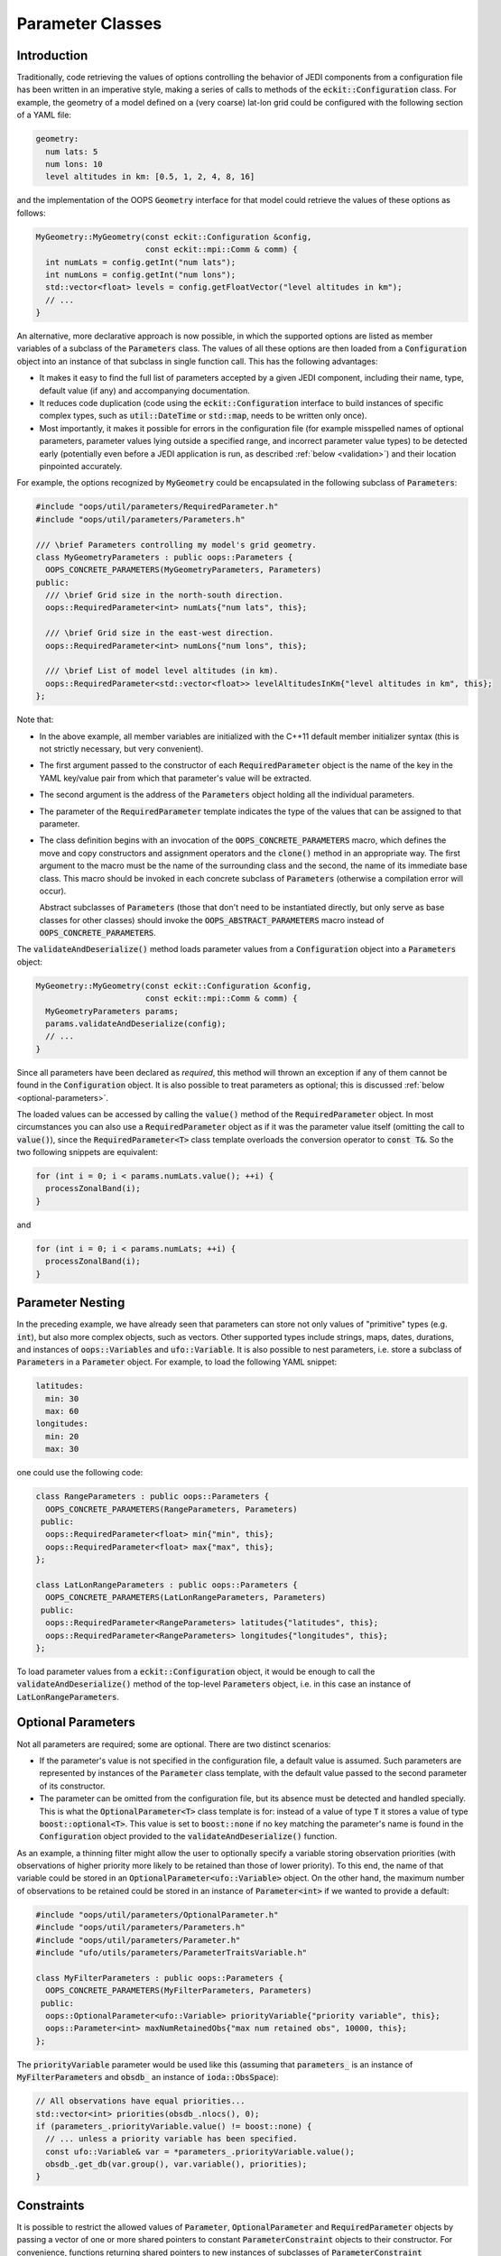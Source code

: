 .. _Parameter-classes:

Parameter Classes
=================

.. _parameters-introduction:

Introduction
------------

Traditionally, code retrieving the values of options controlling the behavior of JEDI components from a configuration file has been written in an imperative style, making a series of calls to methods of the :code:`eckit::Configuration` class. For example, the geometry of a model defined on a (very coarse) lat-lon grid could be configured with the following section of a YAML file:

.. code-block:: yaml

    geometry:
      num lats: 5
      num lons: 10
      level altitudes in km: [0.5, 1, 2, 4, 8, 16]

and the implementation of the OOPS :code:`Geometry` interface for that model could retrieve the values of these options as follows:

.. code-block:: c++

    MyGeometry::MyGeometry(const eckit::Configuration &config, 
                           const eckit::mpi::Comm & comm) {
      int numLats = config.getInt("num lats");
      int numLons = config.getInt("num lons");
      std::vector<float> levels = config.getFloatVector("level altitudes in km");
      // ...
    }

An alternative, more declarative approach is now possible, in which the supported options are listed as member variables of a subclass of the :code:`Parameters` class. The values of all these options are then loaded from a :code:`Configuration` object into an instance of that subclass in single function call. This has the following advantages:

* It makes it easy to find the full list of parameters accepted by a given JEDI component, including their name, type, default value (if any) and accompanying documentation.

* It reduces code duplication (code using the :code:`eckit::Configuration` interface to build instances of specific complex types, such as :code:`util::DateTime` or :code:`std::map`, needs to be written only once).

* Most importantly, it makes it possible for errors in the configuration file (for example misspelled names of optional parameters, parameter values lying outside a specified range, and incorrect parameter value types) to be detected early (potentially even before a JEDI application is run, as described :ref:`below <validation>`) and their location pinpointed accurately. 

For example, the options recognized by :code:`MyGeometry` could be encapsulated in the following subclass of :code:`Parameters`:

.. code-block:: c++

  #include "oops/util/parameters/RequiredParameter.h"
  #include "oops/util/parameters/Parameters.h"
  
  /// \brief Parameters controlling my model's grid geometry.
  class MyGeometryParameters : public oops::Parameters {
    OOPS_CONCRETE_PARAMETERS(MyGeometryParameters, Parameters)
  public:
    /// \brief Grid size in the north-south direction.
    oops::RequiredParameter<int> numLats{"num lats", this};

    /// \brief Grid size in the east-west direction.
    oops::RequiredParameter<int> numLons{"num lons", this};

    /// \brief List of model level altitudes (in km).
    oops::RequiredParameter<std::vector<float>> levelAltitudesInKm{"level altitudes in km", this};
  };
  

Note that:

* In the above example, all member variables are initialized with the C++11 default member initializer syntax (this is not strictly necessary, but very convenient).

* The first argument passed to the constructor of each :code:`RequiredParameter` object is the name of the key in the YAML key/value pair from which that parameter's value will be extracted.

* The second argument is the address of the :code:`Parameters` object holding all the individual parameters.

* The parameter of the :code:`RequiredParameter` template indicates the type of the values that can be assigned to that parameter.

* The class definition begins with an invocation of the :code:`OOPS_CONCRETE_PARAMETERS` macro, which defines the move and copy constructors and assignment operators and the :code:`clone()` method in an appropriate way. The first argument to the macro must be the name of the surrounding class and the second, the name of its immediate base class. This macro should be invoked in each concrete subclass of :code:`Parameters` (otherwise a compilation error will occur).

  Abstract subclasses of :code:`Parameters` (those that don't need to be instantiated directly, but only serve as base classes for other classes) should invoke the :code:`OOPS_ABSTRACT_PARAMETERS` macro instead of :code:`OOPS_CONCRETE_PARAMETERS`.

The :code:`validateAndDeserialize()` method loads parameter values from a :code:`Configuration` object into a :code:`Parameters` object:

.. code-block:: c++

  MyGeometry::MyGeometry(const eckit::Configuration &config, 
                         const eckit::mpi::Comm & comm) {
    MyGeometryParameters params;
    params.validateAndDeserialize(config);
    // ...
  }

Since all parameters have been declared as *required*, this method will thrown an exception if any of them cannot be found in the :code:`Configuration` object. It is also possible to treat parameters as optional; this is discussed :ref:`below <optional-parameters>`.

The loaded values can be accessed by calling the :code:`value()` method of the :code:`RequiredParameter` object. In most circumstances you can also use a :code:`RequiredParameter` object as if it was the parameter value itself (omitting the call to :code:`value()`), since the :code:`RequiredParameter<T>` class template overloads the conversion operator to :code:`const T&`. So the two following snippets are equivalent:

.. code-block:: c++

  for (int i = 0; i < params.numLats.value(); ++i) {
    processZonalBand(i);
  }

and 

.. code-block:: c++

  for (int i = 0; i < params.numLats; ++i) {
    processZonalBand(i);
  }

Parameter Nesting
-----------------

In the preceding example, we have already seen that parameters can store not only values of "primitive" types (e.g. :code:`int`), but also more complex objects, such as vectors. Other supported types include strings, maps, dates, durations, and instances of :code:`oops::Variables` and :code:`ufo::Variable`. It is also possible to nest parameters, i.e. store a subclass of :code:`Parameters` in a :code:`Parameter` object. For example, to load the following YAML snippet:

.. code-block:: yaml

  latitudes:
    min: 30
    max: 60
  longitudes:
    min: 20
    max: 30
  
one could use the following code:

.. code-block:: c++

  class RangeParameters : public oops::Parameters {
    OOPS_CONCRETE_PARAMETERS(RangeParameters, Parameters)
   public:
    oops::RequiredParameter<float> min{"min", this};
    oops::RequiredParameter<float> max{"max", this};
  };
  
  class LatLonRangeParameters : public oops::Parameters {
    OOPS_CONCRETE_PARAMETERS(LatLonRangeParameters, Parameters)
   public:
    oops::RequiredParameter<RangeParameters> latitudes{"latitudes", this};
    oops::RequiredParameter<RangeParameters> longitudes{"longitudes", this};
  };

To load parameter values from a :code:`eckit::Configuration` object, it would be enough to call the :code:`validateAndDeserialize()` method of the top-level :code:`Parameters` object, i.e. in this case an instance of :code:`LatLonRangeParameters`.

.. _optional-parameters:

Optional Parameters
-------------------

Not all parameters are required; some are optional. There are two distinct scenarios:

- If the parameter's value is not specified in the configuration file, a default value is assumed. Such parameters are represented by instances of the :code:`Parameter` class template, with the default value passed to the second parameter of its constructor.

- The parameter can be omitted from the configuration file, but its absence must be detected and handled specially. This is what the :code:`OptionalParameter<T>` class template is for: instead of a value of type :code:`T` it stores a value of type :code:`boost::optional<T>`. This value is set to :code:`boost::none` if no key matching the parameter's name is found in the :code:`Configuration` object provided to the :code:`validateAndDeserialize()` function.

As an example, a thinning filter might allow the user to optionally specify a variable storing observation priorities (with observations of higher priority more likely to be retained than those of lower priority). To this end, the name of that variable could be stored in an :code:`OptionalParameter<ufo::Variable>` object. On the other hand, the maximum number of observations to be retained could be stored in an instance of :code:`Parameter<int>` if we wanted to provide a default:

.. code-block:: c++
  
  #include "oops/util/parameters/OptionalParameter.h"
  #include "oops/util/parameters/Parameters.h"
  #include "oops/util/parameters/Parameter.h"
  #include "ufo/utils/parameters/ParameterTraitsVariable.h"

  class MyFilterParameters : public oops::Parameters {
    OOPS_CONCRETE_PARAMETERS(MyFilterParameters, Parameters)
   public:
    oops::OptionalParameter<ufo::Variable> priorityVariable{"priority variable", this};
    oops::Parameter<int> maxNumRetainedObs{"max num retained obs", 10000, this};
  };

The :code:`priorityVariable` parameter would be used like this (assuming that :code:`parameters_` is an instance of :code:`MyFilterParameters` and :code:`obsdb_` an instance of :code:`ioda::ObsSpace`):

.. code-block:: c++
  
  // All observations have equal priorities...
  std::vector<int> priorities(obsdb_.nlocs(), 0);
  if (parameters_.priorityVariable.value() != boost::none) {
    // ... unless a priority variable has been specified.
    const ufo::Variable& var = *parameters_.priorityVariable.value();
    obsdb_.get_db(var.group(), var.variable(), priorities);
  }

Constraints
-----------

It is possible to restrict the allowed values of :code:`Parameter`, :code:`OptionalParameter` and :code:`RequiredParameter` objects by passing a vector of one or more shared pointers to constant :code:`ParameterConstraint` objects to their constructor. For convenience, functions returning shared pointers to new instances of subclasses of :code:`ParameterConstraint` representing particular constraint types have been defined. For example, the code below constrains the :code:`iterations` parameter to be positive:

.. code-block:: c++

  #include "oops/util/parameters/NumericConstraints.h"
  #include "oops/util/parameters/RequiredParameter.h"
  
  RequiredParameter<int> iterations{"iterations", this, {minConstraint(1)}};

If the value loaded from the configuration file does not meet this constraint, :code:`validateAndDeserialize()` will throw an exception. At present, four types of constraints are available: greater than or equal to (:code:`minConstraint()`), less than or equal to (:code:`maxConstraint()`), greater than (:code:`exclusiveMinConstraint()`), and less than (:code:`exclusiveMaxConstraint()`).

Polymorphic Parameters
----------------------

Polymorphic parameters represent branches of the configuration tree whose structure depends on the value of a particular keyword. For example, here is a YAML file listing the properties of some computer peripherals:

.. code-block:: yaml

    peripherals:
      - type: mouse
        num buttons: 2
      - type: printer
        max page width (mm): 240
        max page height (mm): 320

Clearly, the list of options that make sense for each item in the :code:`peripherals` list depends on
the value of the :code:`type` keyword. This means that a separate :code:`Parameters` subclass is needed to represent the options supported by each peripheral type, and the decision which of these classes should be instantiated can only be taken at runtime, when a configuration file is loaded. 

The structure of the above YAML file could be represented with the following subclasses of :code:`Parameters`:

.. code-block:: c++

    class PeripheralParameters : public Parameters {
      OOPS_ABSTRACT_PARAMETERS(PeripheralParameters, Parameters)
     public:
      RequiredParameter<std::string> type{"type", this};
    };

    class PrinterParameters : public PeripheralParameters {
      OOPS_CONCRETE_PARAMETERS(PrinterParameters, PeripheralParameters)
     public:
      RequiredParameter<int> maxPageWidth{"max page width", this};
      RequiredParameter<int> maxPageHeight{"max page height", this};
    };

    class MouseParameters : public PeripheralParameters {
      OOPS_CONCRETE_PARAMETERS(MouseParameters, PeripheralParameters)
     public:
      Parameter<int> numButtons{"num buttons", 3, this};
    };

    class PeripheralParametersWrapper : public Parameters {
      OOPS_CONCRETE_PARAMETERS(PeripheralParametersWrapper, Parameters)
     public:
      RequiredPolymorphicParameter<PeripheralParameters, PeripheralFactory>
        peripheral{"type", this};
    };

    class ComputerParameters : public Parameters {
      OOPS_CONCRETE_PARAMETERS(ComputerParameters, Parameters)
     public:
      Parameter<std::vector<PeripheralParametersWrapper>> peripherals{
        "peripherals", {}, this};
    };

Each item in the :code:`peripherals` list is represented by a :code:`RequiredPolymorphicParameter<PeripheralParameters, PeripheralFactory>` object. This object holds a pointer to an instance of a subclass of the :code:`PeripheralParameters` abstract base class; whether it is an instance of :code:`PrinterParameters` or :code:`MouseParameters` is determined at runtime depending on the value of the :code:`type` key. This is done by the :code:`PeripheralFactory::createParameters()` static function (not shown in the above code snippet), which is expected to take the string loaded from the :code:`type` key and return a unique pointer to a new instance of the subclass of :code:`PeripheralParameters` identified by that string. The :code:`PeripheralFactory` class would typically be used also to create objects representing the peripherals themselves. 

:code:`RequiredPolymorphicParameter` has counterparts suitable for representing optional polymorphic parameters: :code:`OptionalPolymorphicParameter` and :code:`PolymorphicParameter`. These templates behave similarly to :code:`OptionalParameter` and :code:`Parameter`; in particular, :code:`PolymorphicParameter` makes it possible to set a default value of the key (`type` in the above example) used to select the concrete :code:`Parameters` subclass instantiated at runtime.

In JEDI, polymorphic parameters are used, for example, to handle options controlling models and variable changes. 

Conversion to :code:`Configuration` Objects
-------------------------------------------

The :code:`Parameters::toConfiguration()` method can be called to convert a :code:`Parameters` object to a :code:`Configuration` object. A typical use case is passing options to Fortran code. As mentioned in :ref:`config-fortran`, JEDI defines a Fortran interface to :code:`Configuration` objects, but there is currently no Fortran interface to :code:`Parameters` objects, so conversion to a :code:`Configuration` object is the easiest way to pass the values of multiple parameters to Fortran.

Copying :code:`Parameters` Objects
----------------------------------

Concrete subclasses of :code:`Parameters` whose definition contains an invocation of the :code:`OOPS_CONCRETE_PARAMETERS()` macro provide a copy constructor that can be used to copy instances of these objects. In addition, both the :code:`OOPS_CONCRETE_PARAMETERS(className, baseClassName)` and :code:`OOPS_ABSTRACT_PARAMETERS(className, baseClassName)` macros define a :code:`clone()` method returning a :code:`unique_ptr<className>` holding a deep copy of the object on which it is called. This method can be called to clone an instance of a subclass of :code:`Parameters` accessed through a pointer to an abstract base class (e.g. :code:`PeripheralParameters` from the example above).

.. _validation:

Validation
----------

We have referred multiple times to the :code:`validateAndDeserialize()` function taking a reference to a  :code:`Configuration` object. As you may already have guessed, it wraps calls to two separate functions: :code:`validate()` and :code:`deserialize()`. The latter populates the member variables of a :code:`Parameters` object with values loaded from the input :code:`Configuration` object. The former checks if the contents of the :code:`Configuration` object are correct: for example, if all the mandatory parameters are present, if there are any keys whose names do not match the names of any parameters (and thus potentially have been misspelled), and if the values of all keys have the expected types and meet all imposed constraints. Under the hood, this is done by constructing a `JSON schema <https://json-schema.org>`_ defining the expected structure of a JSON/YAML file section that can be loaded into the :code:`Parameters` object, and checking if the contents of the :code:`Configuration` object conform to that schema. This check is performed using an `external library <https://github.com/pboettch/json-schema-validator>`_, so it is only enabled if this library was available when building JEDI.

Delegating the validity check to a JSON Schema validator has multiple advantages:

* It makes it easier to detect certain types of errors (in particular misspelled names of optional keys).

* If the JSON schema defining the expected structure of entire configuration files taken by a particular JEDI application is exported to a text file, an external validator can be used to check the input files even before the application is run (or before a batch job is submitted to an HPC machine).

* The same text file can be used to enable JSON/YAML syntax checking and autocompletion in editors such as Visual Studio Code.

At this stage, :code:`Parameters` subclasses representing the top-level options from the configuration files taken by JEDI applications have not yet been defined, so JSON schemas defining the structure of these files cannot be generated yet. This is an area of active development.

OOPS Interfaces Supporting :code:`Parameters`
---------------------------------------------

Implementations of some OOPS interfaces, such as :code:`Model`, :code:`LinearModel`, and :code:`Geometry`, can opt to provide a constructor taking a const reference to a subclass of :code:`Parameters` representing the collection of options recognized by the implementation, instead of a constructor taking a const reference to an :code:`eckit::Configuration` object. Such implementations need to typedef :code:`Parameters_` to the name of the appropriate :code:`Parameters` subclass. For example, in the example discussed in the :ref:`Introduction <parameters-introduction>`, the :code:`MyGeometry` class declaration would have looked like this:

.. code-block:: c++

  class MyGeometry {
   public:
    MyGeometry(const eckit::Configuration & config, const eckit::Comm & comm);
    // ...
  };

But we could also declare it like this:

.. code-block:: c++
 
  class MyGeometry {
   public:
    typedef MyGeometryParameters Parameters_;
    MyGeometry(const MyGeometryParameters & params, const eckit::Comm & comm);
    // ...
  };

The constructor would then receive a :code:`MyGeometryParameters` object already populated with values loaded from the configuration file, without a need to call :code:`validateAndDeserialize()` separately.

OOPS interfaces that support implementations with such constructors are identified in their documentation. It is envisaged that in future such constructors will be supported by all OOPS interfaces.

Headers to Include; Adding Support for New Parameter Types
----------------------------------------------------------

Inclusion of the :code:`Parameter.h`, :code:`RequiredParameter.h` and :code:`OptionalParameter.h` header files suffices to use parameter objects storing values of type :code:`int`, :code:`size_t`, :code:`float`, :code:`double,` :code:`bool`, :code:`std::string`, :code:`std::vector`, :code:`std::map`, :code:`util::DateTime`, :code:`util::Duration`, and :code:`eckit::LocalConfiguration`. Support for some less frequently used types, such as :code:`ufo::Variable` and :code:`oops::Variables`, can be enabled by including an appropriate :code:`ParameterTraits*.h` file, e.g. :code:`ufo/utils/parameters/ParameterTraitsVariable.h`.

As you may have guessed from the name of this file, the class template :code:`ParameterTraits<T>` is responsible for the loading of values of type :code:`T` into parameter objects (as well as their storage in :code:`Configuration` objects and JSON schema generation). This template has been specialized for frequently used types such as those listed above. If none of them fit your needs and you want to extract values into instances of a different type, you will need to specialize :code:`ParameterTraits<T>` for that type. To do that, start from one of the existing specializations and adapt it to your requirements.

